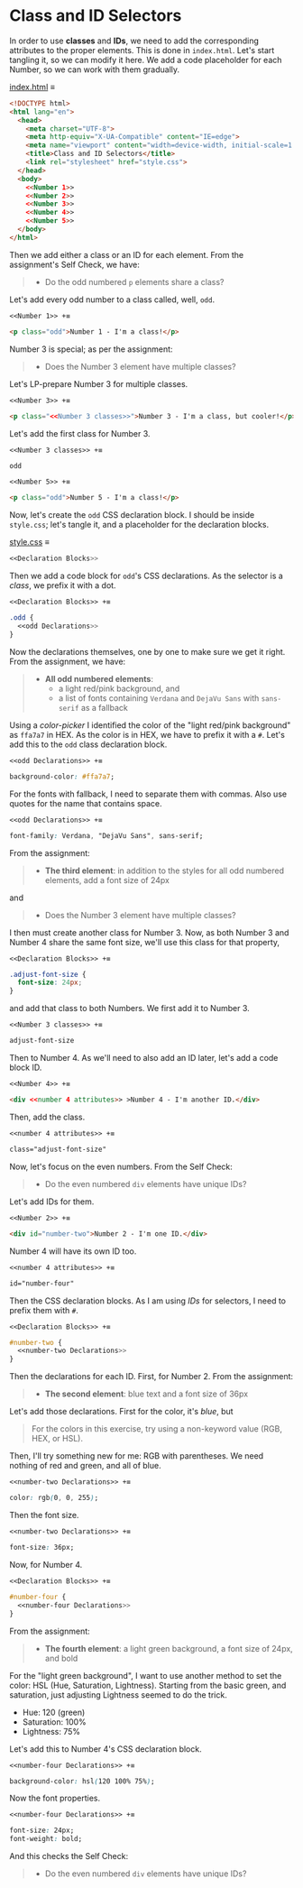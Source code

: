 # -*- auto-fill-function: nil; eval: (add-hook 'after-save-hook 'org-babel-tangle nil t); -*-

* Class and ID Selectors
In order to use *classes* and *IDs*, we need to add the corresponding attributes to the proper elements.
This is done in =index.html=.
Let's start tangling it, so we can modify it here.
We add a code placeholder for each Number, so we can work with them gradually.

[[file:index.html][index.html]] ≡

#+begin_src html :tangle index.html
<!DOCTYPE html>
<html lang="en">
  <head>
    <meta charset="UTF-8">
    <meta http-equiv="X-UA-Compatible" content="IE=edge">
    <meta name="viewport" content="width=device-width, initial-scale=1.0">
    <title>Class and ID Selectors</title>
    <link rel="stylesheet" href="style.css">
  </head>
  <body>
    <<Number 1>>
    <<Number 2>>
    <<Number 3>>
    <<Number 4>>
    <<Number 5>>
  </body>
</html>
#+end_src

Then we add either a class or an ID for each element.
From the assignment's Self Check, we have:

#+begin_quote
- Do the odd numbered =p= elements share a class?
#+end_quote

Let's add every odd number to a class called, well, ~odd~.

~<<Number 1>> +≡~

#+begin_src html :noweb-ref Number 1
<p class="odd">Number 1 - I'm a class!</p>
#+end_src

Number 3 is special; as per the assignment:

#+begin_quote
- Does the Number 3 element have multiple classes?
#+end_quote

Let's LP-prepare Number 3 for multiple classes.

~<<Number 3>> +≡~

#+begin_src html :noweb-ref Number 3 :noweb-prefix no
<p class="<<Number 3 classes>>">Number 3 - I'm a class, but cooler!</p>
#+end_src

Let's add the first class for Number 3.

~<<Number 3 classes>> +≡~

#+begin_src css :noweb-ref Number 3 classes
odd
#+end_src

~<<Number 5>> +≡~

#+begin_src html :noweb-ref Number 5
<p class="odd">Number 5 - I'm a class!</p>
#+end_src

Now, let's create the ~odd~ CSS declaration block.
I should be inside =style.css=; let's tangle it, and a placeholder for the declaration blocks.

[[file:style.css][style.css]] ≡

#+begin_src css :tangle style.css
<<Declaration Blocks>>
#+end_src

Then we add a code block for ~odd~'s CSS declarations.
As the selector is a /class/, we prefix it with a dot.

~<<Declaration Blocks>> +≡~

#+begin_src css :noweb-ref Declaration Blocks
.odd {
  <<odd Declarations>>
}
#+end_src

Now the declarations themselves, one by one to make sure we get it right.
From the assignment, we have:

#+begin_quote
- *All odd numbered elements*:
  - a light red/pink background, and
  - a list of fonts containing =Verdana= and =DejaVu Sans= with =sans-serif= as a fallback
#+end_quote

Using a /color-picker/ I identified the color of the "light red/pink background" as ~ffa7a7~ in HEX.
As the color is in HEX, we have to prefix it with a ~#~.
Let's add this to the ~odd~ class declaration block.

~<<odd Declarations>> +≡~

#+begin_src css :noweb-ref odd Declarations
background-color: #ffa7a7;
#+end_src

For the fonts with fallback, I need to separate them with commas.
Also use quotes for the name that contains space.

~<<odd Declarations>> +≡~

#+begin_src css :noweb-ref odd Declarations
font-family: Verdana, "DejaVu Sans", sans-serif;
#+end_src

From the assignment:

#+begin_quote
- *The third element*: in addition to the styles for all odd numbered elements, add a font size of 24px
#+end_quote

and

#+begin_quote
- Does the Number 3 element have multiple classes?
#+end_quote

I then must create another class for Number 3.
Now, as both Number 3 and Number 4 share the same font size, we'll use this class for that property,

~<<Declaration Blocks>> +≡~

#+begin_src css :noweb-ref Declaration Blocks
.adjust-font-size {
  font-size: 24px;
}
#+end_src

and add that class to both Numbers.
We first add it to Number 3.

~<<Number 3 classes>> +≡~

#+begin_src css :noweb-ref Number 3 classes
adjust-font-size
#+end_src

Then to Number 4.
As we'll need to also add an ID later, let's add a code block ID.

~<<Number 4>> +≡~

#+begin_src html :noweb-ref Number 4 :noweb-prefix nil
<div <<number 4 attributes>> >Number 4 - I'm another ID.</div>
#+end_src

Then, add the class.

~<<number 4 attributes>> +≡~

#+begin_src html :noweb-ref number 4 attributes
class="adjust-font-size"
#+end_src

Now, let's focus on the even numbers.
From the Self Check:

#+begin_quote
- Do the even numbered =div= elements have unique IDs?
#+end_quote

Let's add IDs for them.

~<<Number 2>> +≡~

#+begin_src html :noweb-ref Number 2
<div id="number-two">Number 2 - I'm one ID.</div>
#+end_src

Number 4 will have its own ID too.

~<<number 4 attributes>> +≡~

#+begin_src html :noweb-ref number 4 attributes
id="number-four"
#+end_src

Then the CSS declaration blocks.
As I am using /IDs/ for selectors, I need to prefix them with ~#~.

~<<Declaration Blocks>> +≡~

#+begin_src css :noweb-ref Declaration Blocks
#number-two {
  <<number-two Declarations>>
}
#+end_src

Then the declarations for each ID.
First, for Number 2.
From the assignment:

#+begin_quote
- *The second element*: blue text and a font size of 36px
#+end_quote

Let's add those declarations.
First for the color, it's /blue/, but

#+begin_quote
For the colors in this exercise, try using a non-keyword value (RGB, HEX, or HSL).
#+end_quote

Then, I'll try something new for me: RGB with parentheses.
We need nothing of red and green, and all of blue.

~<<number-two Declarations>> +≡~

#+begin_src css :noweb-ref number-two Declarations
color: rgb(0, 0, 255);
#+end_src

Then the font size.

~<<number-two Declarations>> +≡~

#+begin_src css :noweb-ref number-two Declarations
font-size: 36px;
#+end_src

Now, for Number 4.

~<<Declaration Blocks>> +≡~

#+begin_src css :noweb-ref Declaration Blocks
#number-four {
  <<number-four Declarations>>
}
#+end_src

From the assignment:

#+begin_quote
- *The fourth element*: a light green background, a font size of 24px, and bold
#+end_quote

For the "light green background", I want to use another method to set the color: HSL (Hue, Saturation, Lightness).
Starting from the basic green, and saturation, just adjusting Lightness seemed to do the trick.
- Hue: 120 (green)
- Saturation: 100%
- Lightness: 75%


Let's add this to Number 4's CSS declaration block.

~<<number-four Declarations>> +≡~

#+begin_src css :noweb-ref number-four Declarations
background-color: hsl(120 100% 75%);
#+end_src

Now the font properties.

~<<number-four Declarations>> +≡~

#+begin_src css :noweb-ref number-four Declarations
font-size: 24px;
font-weight: bold;
#+end_src

And this checks the Self Check:

#+begin_quote
- Do the even numbered =div= elements have unique IDs?
#+end_quote

